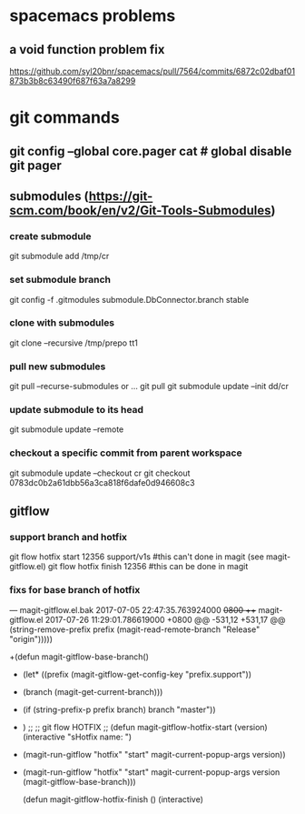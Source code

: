 * spacemacs problems
** a void function problem fix
   https://github.com/syl20bnr/spacemacs/pull/7564/commits/6872c02dbaf01873b3b8c63490f687f63a7a8299

* git commands
** git config --global core.pager cat   # global disable git pager
** submodules (https://git-scm.com/book/en/v2/Git-Tools-Submodules)
*** create submodule
    git submodule add /tmp/cr
*** set submodule branch
    git config -f .gitmodules submodule.DbConnector.branch stable
*** clone with submodules
    git clone --recursive /tmp/prepo tt1
*** pull new submodules
    git pull --recurse-submodules
    or ...
    git pull
    git submodule update --init dd/cr
*** update submodule to its head
    git submodule update --remote
*** checkout a specific commit from parent workspace
    git submodule update --checkout cr
    git checkout 0783dc0b2a61dbb56a3ca818f6dafe0d946608c3
** gitflow
*** support branch and hotfix
    git flow hotfix start 12356 support/v1s   #this can't done in magit (see magit-gitflow.el)
    git flow hotfix finish 12356  #this can be done in magit
*** fixs for base branch of hotfix
--- magit-gitflow.el.bak	2017-07-05 22:47:35.763924000 +0800
+++ magit-gitflow.el	2017-07-26 11:29:01.786619000 +0800
@@ -531,12 +531,17 @@
                        (string-remove-prefix prefix (magit-read-remote-branch "Release" "origin")))))


+(defun magit-gitflow-base-branch()
+  (let* ((prefix (magit-gitflow-get-config-key "prefix.support"))
+         (branch (magit-get-current-branch)))
+    (if (string-prefix-p prefix branch) branch "master"))
+  )
 ;;
 ;; git flow HOTFIX
 ;;
 (defun magit-gitflow-hotfix-start (version)
   (interactive "sHotfix name: ")
-  (magit-run-gitflow "hotfix" "start" magit-current-popup-args version))
+  (magit-run-gitflow "hotfix" "start" magit-current-popup-args version (magit-gitflow-base-branch)))

 (defun magit-gitflow-hotfix-finish ()
   (interactive)
